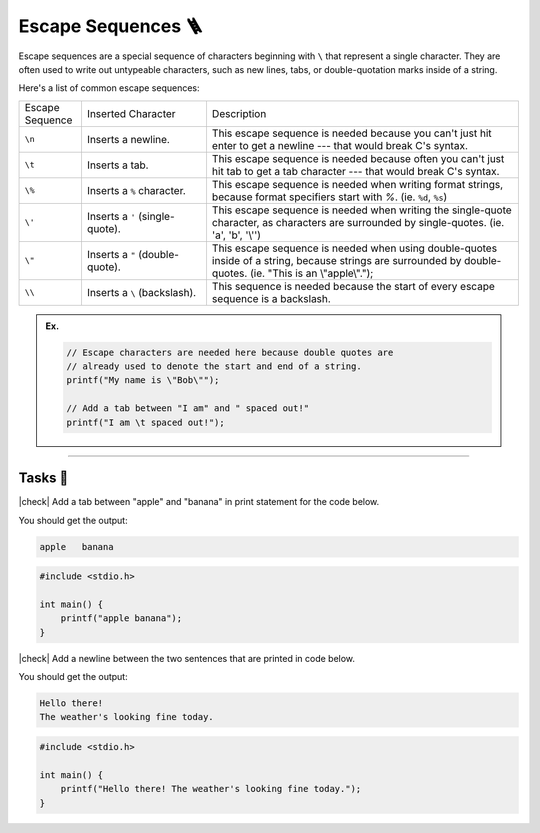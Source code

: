 Escape Sequences 🪜
====================

Escape sequences are a special sequence of characters beginning with ``\`` that represent a single character. They are often used to write out untypeable characters, such as new lines, tabs, or double-quotation marks inside of a string.

Here's a list of common escape sequences:

.. list-table::
    :widths: 10 20 50

    * - Escape Sequence
      - Inserted Character
      - Description
    * - ``\n``
      - Inserts a newline.
      - This escape sequence is needed because you can't just hit enter to get a newline --- that would break C's syntax. 
    * - ``\t``
      - Inserts a tab.
      - This escape sequence is needed because often you can't just hit tab to get a tab character --- that would break C's syntax. 
    * - ``\%``
      - Inserts a ``%`` character. 
      - This escape sequence is needed when writing format strings, because format specifiers start with `%`. (ie. ``%d``, ``%s``)
    * - ``\'``
      - Inserts a ``'`` (single-quote).
      - This escape sequence is needed when writing the single-quote character, as characters are surrounded by single-quotes. (ie. 'a', 'b', '\\'')
    * - ``\"``
      - Inserts a ``"`` (double-quote).
      - This escape sequence is needed when using double-quotes inside of a string, because strings are surrounded by double-quotes. (ie. "This is an \\"apple\\".");
    * - ``\\``
      - Inserts a ``\`` (backslash).
      - This sequence is needed because the start of every escape sequence is a backslash.

.. admonition:: Ex.
    :class: example

    .. code-block:: c

        // Escape characters are needed here because double quotes are 
        // already used to denote the start and end of a string.
        printf("My name is \"Bob\"");

        // Add a tab between "I am" and " spaced out!"
        printf("I am \t spaced out!");

---------

Tasks 🎯
---------

.. |check| raw:: html

    <input type="checkbox">

|check| Add a tab between "apple" and "banana" in print statement for the code below.

You should get the output:

.. code-block:: bash

    apple   banana

.. code-block:: c

    #include <stdio.h>

    int main() {
        printf("apple banana");
    }

..

    .. collapse:: Solution ✅

        .. code-block:: c

            #include <stdio.h>

            int main() {
                printf("apples\tbananas");
            }

|check| Add a newline between the two sentences that are printed in code below.

You should get the output:

.. code-block:: bash

    Hello there!
    The weather's looking fine today.

.. code-block:: c

    #include <stdio.h>

    int main() {
        printf("Hello there! The weather's looking fine today.");
    }

..

    .. collapse:: Solution ✅

        .. code-block:: c

            #include <stdio.h>

            int main() {
                printf("Hello there!\nThe weather's looking fine today.");
            }